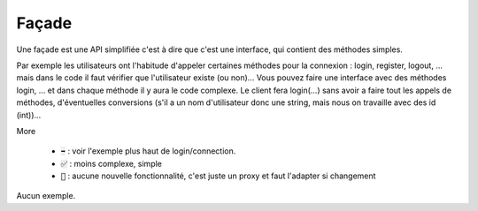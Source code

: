 ==========================
Façade
==========================

Une façade est une API simplifiée c'est à dire que c'est une interface, qui
contient des méthodes simples.

Par exemple les utilisateurs ont l'habitude d'appeler certaines méthodes
pour la connexion : login, register, logout, ... mais dans le code il faut vérifier que l'utilisateur
existe (ou non)... Vous pouvez faire une interface avec des méthodes login, ...
et dans chaque méthode il y aura le code complexe. Le client fera login(...) sans avoir
a faire tout les appels de méthodes, d'éventuelles conversions (s'il a un nom d'utilisateur donc
une string, mais nous on travaille avec des id (int))...

More

	* :code:`➡️` : voir l'exemple plus haut de login/connection.
	* :code:`✅` : moins complexe, simple
	* :code:`🚫` : aucune nouvelle fonctionnalité, c'est juste un proxy et faut l'adapter si changement

Aucun exemple.